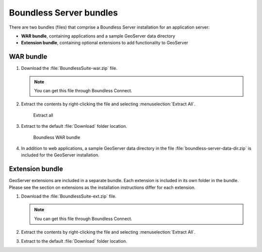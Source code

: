 .. _install.windows.tomcat.bundle:

Boundless Server bundles
========================

There are two bundles (files) that comprise a Boundless Server installation for an application server:

* **WAR bundle**, containing applications and a sample GeoServer data directory
* **Extension bundle**, containing optional extensions to add functionality to GeoServer

WAR bundle
----------

#. Download the :file:`BoundlessSuite-war.zip` file.

   .. note:: You can get this file through Boundless Connect.

#. Extract the contents by right-clicking the file and selecting :menuselection:`Extract All`.

   .. figure:: img/war_extract.png
      
      Extract all

#. Extract to the default :file:`Download` folder location.

   .. figure:: img/war_contents.png
      
      Boundless WAR bundle

#. In addition to web applications, a sample GeoServer data directory in the file :file:`boundless-server-data-dir.zip` is included for the GeoServer installation.

Extension bundle
----------------

GeoServer extensions are included in a separate bundle. Each extension is included in its own folder in the bundle. Please see the section on extensions as the installation instructions differ for each extension.

#. Download the :file:`BoundlessSuite-ext.zip` file.

   .. note:: You can get this file through Boundless Connect.

#. Extract the contents by right-clicking the file and selecting :menuselection:`Extract All`.

#. Extract to the default :file:`Download` folder location.
